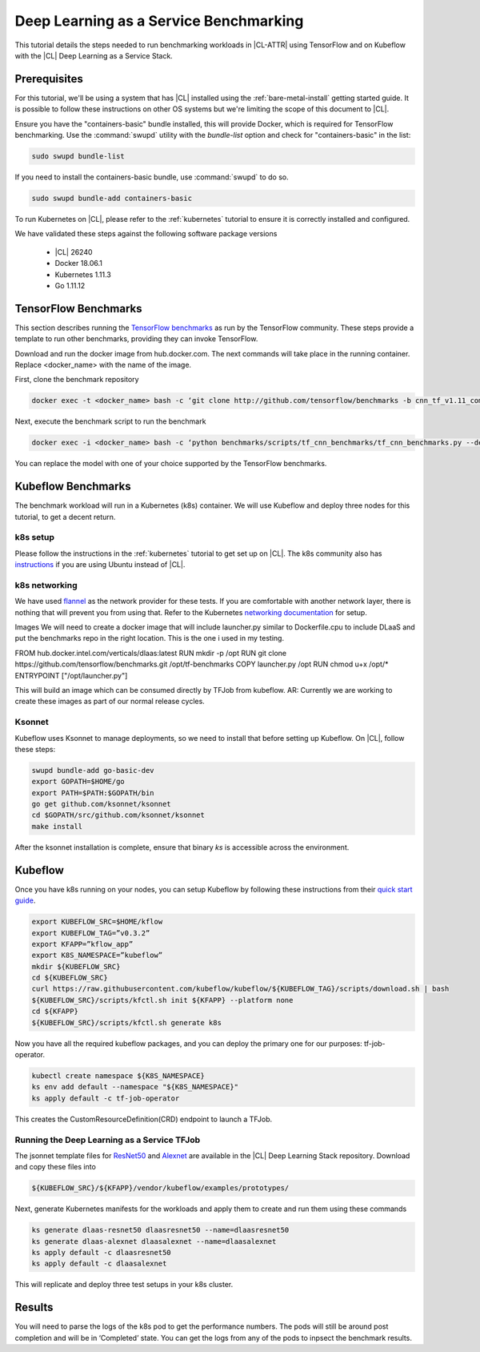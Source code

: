 .. _dlaas-benchmarks:

Deep Learning as a Service Benchmarking
#######################################

This tutorial details the steps needed to run benchmarking workloads in |CL-ATTR| using TensorFlow and on Kubeflow with the |CL| Deep Learning as a Service Stack.

Prerequisites
=============

For this tutorial, we'll be using a system that has |CL| installed using the :ref:`bare-metal-install` getting started guide.  It is possible to follow these instructions on other OS systems but we're limiting the scope of this document to |CL|.

Ensure you have the "containers-basic" bundle installed, this will provide Docker, which is required for TensorFlow benchmarking. Use the :command:`swupd` utility with the `bundle-list` option and check for "containers-basic" in the list:

.. code-block:: bash

  sudo swupd bundle-list

If you need to install the containers-basic bundle, use :command:`swupd` to do so.

.. code-block:: bash

  sudo swupd bundle-add containers-basic


To run Kubernetes on |CL|, please refer to the :ref:`kubernetes` tutorial to ensure it is correctly installed and configured.

We have validated these steps against the following software package versions

  * |CL| 26240
  * Docker 18.06.1
  * Kubernetes 1.11.3
  * Go 1.11.12


TensorFlow Benchmarks
=====================

This section describes running the `TensorFlow benchmarks`_ as run by the TensorFlow community. These steps provide a template to run other benchmarks, providing they can invoke TensorFlow.

Download and run the docker image from hub.docker.com. The next commands will take place in the running container. Replace <docker_name> with the name of the image.

First, clone the benchmark repository

.. code-block:: bash

  docker exec -t <docker_name> bash -c ‘git clone http://github.com/tensorflow/benchmarks -b cnn_tf_v1.11_compatible’

Next, execute the benchmark script to run the benchmark

.. code-block:: bash

  docker exec -i <docker_name> bash -c ‘python benchmarks/scripts/tf_cnn_benchmarks/tf_cnn_benchmarks.py --device=cpu --model=resnet50 --data_format=NWHC ’.

You can replace the model with one of your choice supported by the TensorFlow benchmarks.



Kubeflow Benchmarks
===================

The benchmark workload will run in a Kubernetes (k8s) container. We will use Kubeflow and deploy three nodes for this tutorial, to get a decent return.

k8s setup
+++++++++

Please follow the instructions in the :ref:`kubernetes` tutorial to get set up on |CL|.  The k8s community also has `instructions`_ if you are using Ubuntu instead of |CL|.


k8s networking
++++++++++++++

We have used `flannel`_ as the network provider for these tests. If you are comfortable with another network layer, there is nothing that will prevent you from using that.
Refer to the Kubernetes `networking documentation`_ for setup.


Images
We will need to create a docker image that will include launcher.py  similar to Dockerfile.cpu to include DLaaS and put the benchmarks repo in the right location. This is the one i used in my testing.

FROM hub.docker.intel.com/verticals/dlaas:latest
RUN mkdir -p /opt
RUN git clone https://github.com/tensorflow/benchmarks.git /opt/tf-benchmarks
COPY launcher.py /opt
RUN chmod u+x /opt/*
ENTRYPOINT ["/opt/launcher.py"]


This will build an image which can be consumed directly by TFJob from kubeflow.
AR: Currently we are working to create these images as part of our normal release cycles.


Ksonnet
+++++++

Kubeflow uses Ksonnet to manage deployments, so we need to install that before setting up Kubeflow. On |CL|, follow these steps:

.. code-block:: bash

  swupd bundle-add go-basic-dev
  export GOPATH=$HOME/go
  export PATH=$PATH:$GOPATH/bin
  go get github.com/ksonnet/ksonnet
  cd $GOPATH/src/github.com/ksonnet/ksonnet
  make install


.. For other OS, follow steps in: https://www.kubeflow.org/docs/guides/components/ksonnet/ .

After the ksonnet installation is complete, ensure that binary `ks` is accessible across the environment.


Kubeflow
========
Once you have k8s running on your nodes, you can setup Kubeflow by following these instructions from their `quick start guide`_.

.. code-block:: bash

  export KUBEFLOW_SRC=$HOME/kflow
  export KUBEFLOW_TAG=”v0.3.2”
  export KFAPP=”kflow_app”
  export K8S_NAMESPACE=”kubeflow”
  mkdir ${KUBEFLOW_SRC}
  cd ${KUBEFLOW_SRC}
  curl https://raw.githubusercontent.com/kubeflow/kubeflow/${KUBEFLOW_TAG}/scripts/download.sh | bash
  ${KUBEFLOW_SRC}/scripts/kfctl.sh init ${KFAPP} --platform none
  cd ${KFAPP}
  ${KUBEFLOW_SRC}/scripts/kfctl.sh generate k8s

Now you have all the required kubeflow packages, and you can deploy the primary one for our purposes: tf-job-operator.

.. code-block:: bash

  kubectl create namespace ${K8S_NAMESPACE}
  ks env add default --namespace "${K8S_NAMESPACE}"
  ks apply default -c tf-job-operator

This creates the CustomResourceDefinition(CRD) endpoint to launch a TFJob.

Running the Deep Learning as a Service TFJob
++++++++++++++++++++++++++++++++++++++++++++

The jsonnet template files for `ResNet50`_ and `Alexnet`_ are available in the |CL| Deep Learning Stack repository. Download and copy these files into

.. code-block:: console

  ${KUBEFLOW_SRC}/${KFAPP}/vendor/kubeflow/examples/prototypes/

Next, generate Kubernetes manifests for the workloads and apply them to create and run them using these commands

.. code-block:: bash

  ks generate dlaas-resnet50 dlaasresnet50 --name=dlaasresnet50
  ks generate dlaas-alexnet dlaasalexnet --name=dlaasalexnet
  ks apply default -c dlaasresnet50
  ks apply default -c dlaasalexnet

This will replicate and deploy three test setups in your k8s cluster.


Results
=======
You will need to parse the logs of the k8s pod to get the performance numbers. The pods will still be around post completion and will be in ‘Completed’ state. You can get the logs from any of the pods to inpsect the benchmark results.

.. To-Dos
.. This is a list of to-do’s to the engineering team to get this moving in the right direction.
.. Make kubeflow docker images along with release images.
.. Second downstream docker file for MKL.
.. Another set of jsonnet files for MKL.
.. Trim down the base DLaaS image to contain tensorflow bundle and nothing else.
.. CI will throw benchmarks into the repo and be able to test it.
.. The downstream dockerfile will generate another image with benchmarks repo and launcher.py file in the right locations.
.. Dynamic generation of ksonnet template files for a matrix of batch_size, model and replicas.



.. _TensorFlow benchmarks: https://www.tensorflow.org/guide/performance/benchmarks
.. _instructions: https://kubernetes.io/docs/setup/independent/create-cluster-kubeadm/
.. _flannel: https://github.com/coreos/flannel
.. _networking documentation: https://kubernetes.io/docs/setup/independent/create-cluster-kubeadm/#pod-network
.. _quick start guide: https://www.kubeflow.org/docs/started/getting-started/
.. _ResNet50: https://github.intel.com/verticals/DLaaS/blob/master/kubeflow/dlaas-resnet50.jsonnet
.. _Alexnet: https://github.intel.com/verticals/DLaaS/blob/master/kubeflow/dlaas-alexnet.jsonnet
